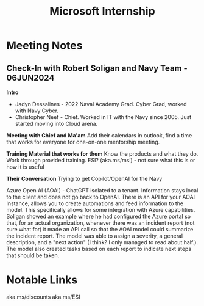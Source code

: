 :PROPERTIES:
:ID:       978dd04c-79e3-4153-9efc-54a03c0935ab
:END:
#+title: Microsoft Internship

* Meeting Notes
** Check-In with Robert Soligan and Navy Team - 06JUN2024

*Intro*
- Jadyn Dessalines - 2022 Naval Academy Grad. Cyber Grad, worked with Navy Cyber.
- Christopher Neef - Chief. Worked in IT with the Navy since 2005. Just started moving into Cloud arena.

*Meeting with Chief and Ma'am*
Add their calendars in outlook, find a time that works for everyone for one-on-one mentorship meeting.

*Training Material that works for them*
Know the products and what they do.
Work through provided training.
ESI? (aka.ms/msi) - not sure what this is or how it is useful

*Their Conversation*
Trying to get Copilot/OpenAI for the Navy

Azure Open AI (AOAI) - ChatGPT isolated to a tenant. Information stays local to the client and does not go back to OpenAI.
There is an API for your AOAI Instance, allows you to create automations and feed information to the model.
This specifically allows for some integration with Azure capabilities. Soligan showed an example where he had configured the Azure portal so that, for an actual organization, whenever there was an incident report (not sure what for) it made an API call so that the AOAI model could summarize the incident report. The model was able to assign a severity, a general description, and a "next action" (I think? I only managed to read about half.). The model also created tasks based on each report to indicate next steps that should be taken.

* Notable Links
aka.ms/discounts
aka.ms/ESI
